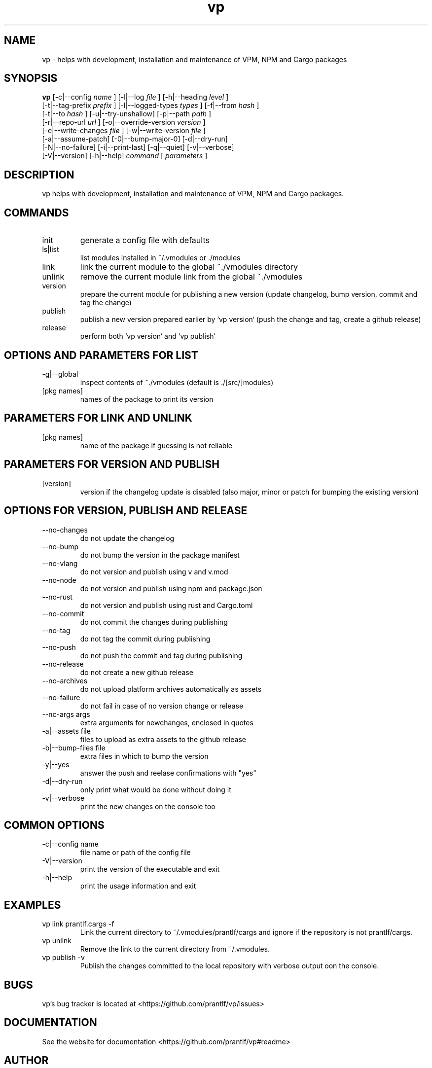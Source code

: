 .TH vp "1" "December 15, 2023" "" "vp manual"

.SH NAME
vp - helps with development, installation and maintenance of VPM, NPM and Cargo packages

.SH SYNOPSIS
.B vp
[-c|--config
.I name
] [-l|--log
.I
file
] [-h|--heading
.I
level
]
.br
[-t|--tag-prefix
.I
prefix
] [-l|--logged-types
.I
types
] [-f|--from
.I
hash
]
.br
[-t|--to
.I
hash
] [-u|--try-unshallow] [-p|--path
.I
path
]
.br
[-r|--repo-url
.I
url
] [-o|--override-version
.I
version
]
.br
[-e|--write-changes
.I
file
] [-w|--write-version
.I
file
]
.br
[-a|--assume-patch] [-0|--bump-major-0] [-d|--dry-run]
.br
[-N|--no-failure] [-i|--print-last] [-q|--quiet] [-v|--verbose]
.br
[-V|--version] [-h|--help]
.I command
[
.I parameters
]
.RE

.SH DESCRIPTION
vp helps with development, installation and maintenance of VPM, NPM and Cargo packages.

.SH COMMANDS
.B
.IP "init"
generate a config file with defaults
.B
.IP "ls|list"
list modules installed in ~/.vmodules or ./modules
.B
.IP "link"
link the current module to the global ~./vmodules directory
.B
.IP "unlink"
remove the current module link from the global ~./vmodules
.B
.IP "version"
prepare the current module for publishing a new version
(update changelog, bump version, commit and tag the change)
.B
.IP "publish"
publish a new version prepared earlier by `vp version`
(push the change and tag, create a github release)
.B
.IP "release"
perform both `vp version` and `vp publish`

.SH OPTIONS AND PARAMETERS FOR LIST
.B
.IP "-g|--global"
inspect contents of ~./vmodules (default is ./[src/]modules)
.B
.IP "[pkg names]"
names of the package to print its version

.SH PARAMETERS FOR LINK AND UNLINK
.B
.IP "[pkg names]"
name of the package if guessing is not reliable

.SH PARAMETERS FOR VERSION AND PUBLISH
.B
.IP "[version]"
version if the changelog update is disabled
(also major, minor or patch for bumping the existing version)

.SH OPTIONS FOR VERSION, PUBLISH AND RELEASE
.B
.IP "--no-changes"
do not update the changelog
.B
.IP "--no-bump"
do not bump the version in the package manifest
.B
.IP "--no-vlang"
do not version and publish using v and v.mod
.B
.IP "--no-node"
do not version and publish using npm and package.json
.B
.IP "--no-rust"
do not version and publish using rust and Cargo.toml
.B
.IP "--no-commit"
do not commit the changes during publishing
.B
.IP "--no-tag"
do not tag the commit during publishing
.B
.IP "--no-push"
do not push the commit and tag during publishing
.B
.IP "--no-release"
do not create a new github release
.B
.IP "--no-archives"
do not upload platform archives automatically as assets
.B
.IP "--no-failure"
do not fail in case of no version change or release
.B
.IP "--nc-args args"
extra arguments for newchanges, enclosed in quotes
.B
.IP "-a|--assets file"
files to upload as extra assets to the github release
.B
.IP "-b|--bump-files file"
extra files in which to bump the version
.B
.IP "-y|--yes"
answer the push and reelase confirmations with "yes"
.B
.IP "-d|--dry-run"
only print what would be done without doing it
.B
.IP "-v|--verbose"
print the new changes on the console too

.SH COMMON OPTIONS
.B
.IP "-c|--config name"
file name or path of the config file
.B
.IP "-V|--version"
print the version of the executable and exit
.B
.IP "-h|--help"
print the usage information and exit

.RE

.SH EXAMPLES
.B
.IP "vp link prantlf.cargs -f"
Link the current directory to ~/.vmodules/prantlf/cargs and ignore if the repository is not prantlf/cargs.
.B
.IP "vp unlink"
Remove the link to the current directory from ~/.vmodules.
.B
.IP "vp publish -v"
Publish the changes committed to the local repository with verbose output oon the console.

.SH BUGS
vp's bug tracker is located at <https://github.com/prantlf/vp/issues>

.SH DOCUMENTATION
See the website for documentation <https://github.com/prantlf/vp#readme>

.SH AUTHOR
Currently maintained by Ferdinand Prantl <prantlf@gmail.com>
